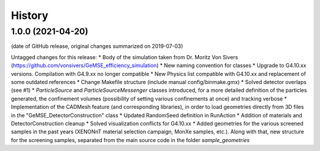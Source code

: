 =======
History
=======

1.0.0 (2021-04-20)
------------------
(date of GitHub release, original changes summarized on 2019-07-03)

Untagged changes for this release:
* Body of the simulation taken from Dr. Moritz Von Sivers (https://github.com/vonsivers/GeMSE_efficiency_simulation)
* New naming convention for classes
* Upgrade to G4.10.xx versions. Compilation with G4.9.xx no longer compatible
* New Physics list compatible with G4.10.xx and replacement of some outdated references
* Change Makefile structure (include manual config/binmake.gmx)
* Solved detector overlaps (see #1)
* `ParticleSource` and `ParticleSourceMessenger` classes introduced, for a more detailed definition of the particles generated, the confinement volumes (possibility of setting various confinements at once) and tracking verbose
* Implementation of the CADMesh feature (and corresponding libraries), in order to load geometries directly from 3D files in the "GeMSE_DetectorConstruction" class
* Updated RandomSeed definition in RunAction
* Addition of materials and DetectorConstruction cleanup
* Solved visualization conflicts for G4.10.xx
* Added geometries for the various screened samples in the past years (XENONnT material selection campaign, MonXe samples, etc.). Along with that, new structure for the screening samples, separated from the main source code in the folder `sample_geometries`

